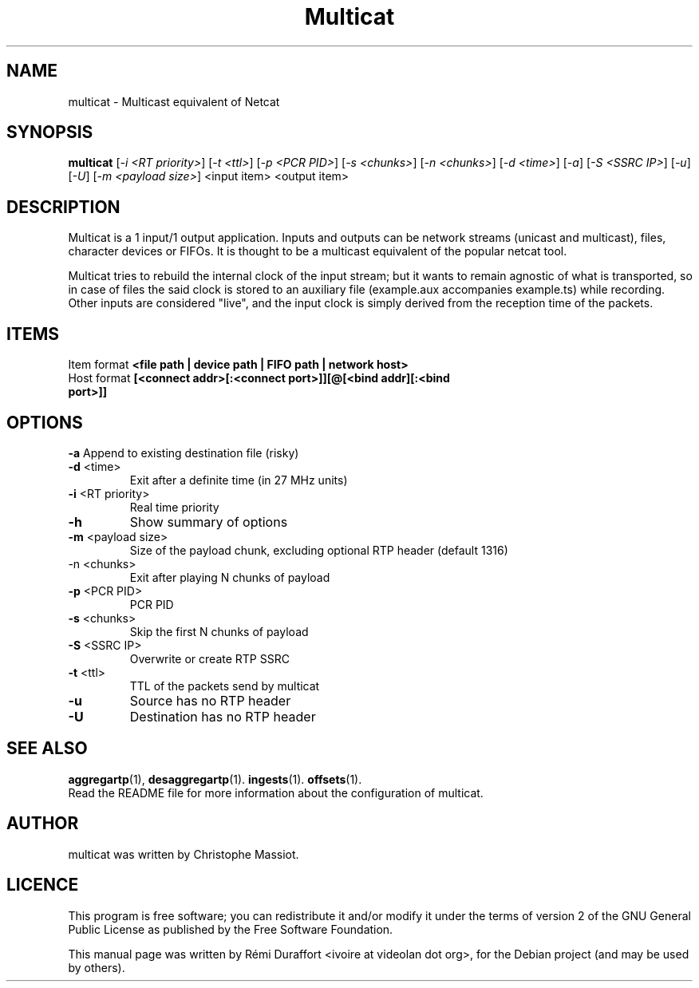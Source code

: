.TH Multicat "1" "August 23, 2010" "Multicat 1.0"
.SH NAME
multicat \- Multicast equivalent of Netcat
.SH SYNOPSIS
.B multicat
[\fI-i <RT priority>\fR] [\fI-t <ttl>\fR] [\fI-p <PCR PID>\fR] [\fI-s <chunks>\fR]
[\fI-n <chunks>\fR] [\fI-d <time>\fR] [\fI-a\fR] [\fI-S <SSRC IP>\fR] [\fI-u\fR]
[\fI-U\fR] [\fI-m <payload size>\fR] <input item> <output item>
.SH DESCRIPTION
Multicat is a 1 input/1 output application. Inputs and outputs can be network
streams (unicast and multicast), files, character devices or FIFOs. It is thought
to be a multicast equivalent of the popular netcat tool.

Multicat tries to rebuild the internal clock of the input stream; but it wants
to remain agnostic of what is transported, so in case of files the said clock
is stored to an auxiliary file (example.aux accompanies example.ts) while
recording. Other inputs are considered "live", and the input clock is simply
derived from the reception time of the packets.
.SH ITEMS
Item format \fB<file path | device path | FIFO path | network host>\fR
.TP
Host format \fB[<connect addr>[:<connect port>]][@[<bind addr][:<bind port>]]\fR
.SH OPTIONS
.B \-a
Append to existing destination file (risky)
.TP
\fB\-d\fR <time>
Exit after a definite time (in 27 MHz units)
.TP
\fB\-i\fR <RT priority>
Real time priority
.TP
.B \-h
Show summary of options
.TP
\fB\-m\fR <payload size>
Size of the payload chunk, excluding optional RTP header (default 1316)
.TP
\fR\-n\fR <chunks>
Exit after playing N chunks of payload
.TP
\fB\-p\fR <PCR PID>
PCR PID
.TP
\fB\-s\fR <chunks>
Skip the first N chunks of payload
.TP
\fB\-S\fR <SSRC IP>
Overwrite or create RTP SSRC
.TP
\fB\-t\fR <ttl>
TTL of the packets send by multicat
.TP
.B \-u
Source has no RTP header
.TP
.B \-U
Destination has no RTP header
.SH SEE ALSO
.BR aggregartp (1),
.BR desaggregartp (1).
.BR ingests (1).
.BR offsets (1).
.br
Read the README file for more information about the configuration of multicat.
.SH AUTHOR
multicat was written by Christophe Massiot.
.SH LICENCE
This program is free software; you can redistribute it and/or modify it under the terms of
version 2 of the GNU General Public License as published by the Free Software Foundation.
.PP
This manual page was written by Rémi Duraffort <ivoire at videolan dot org>,
for the Debian project (and may be used by others).
